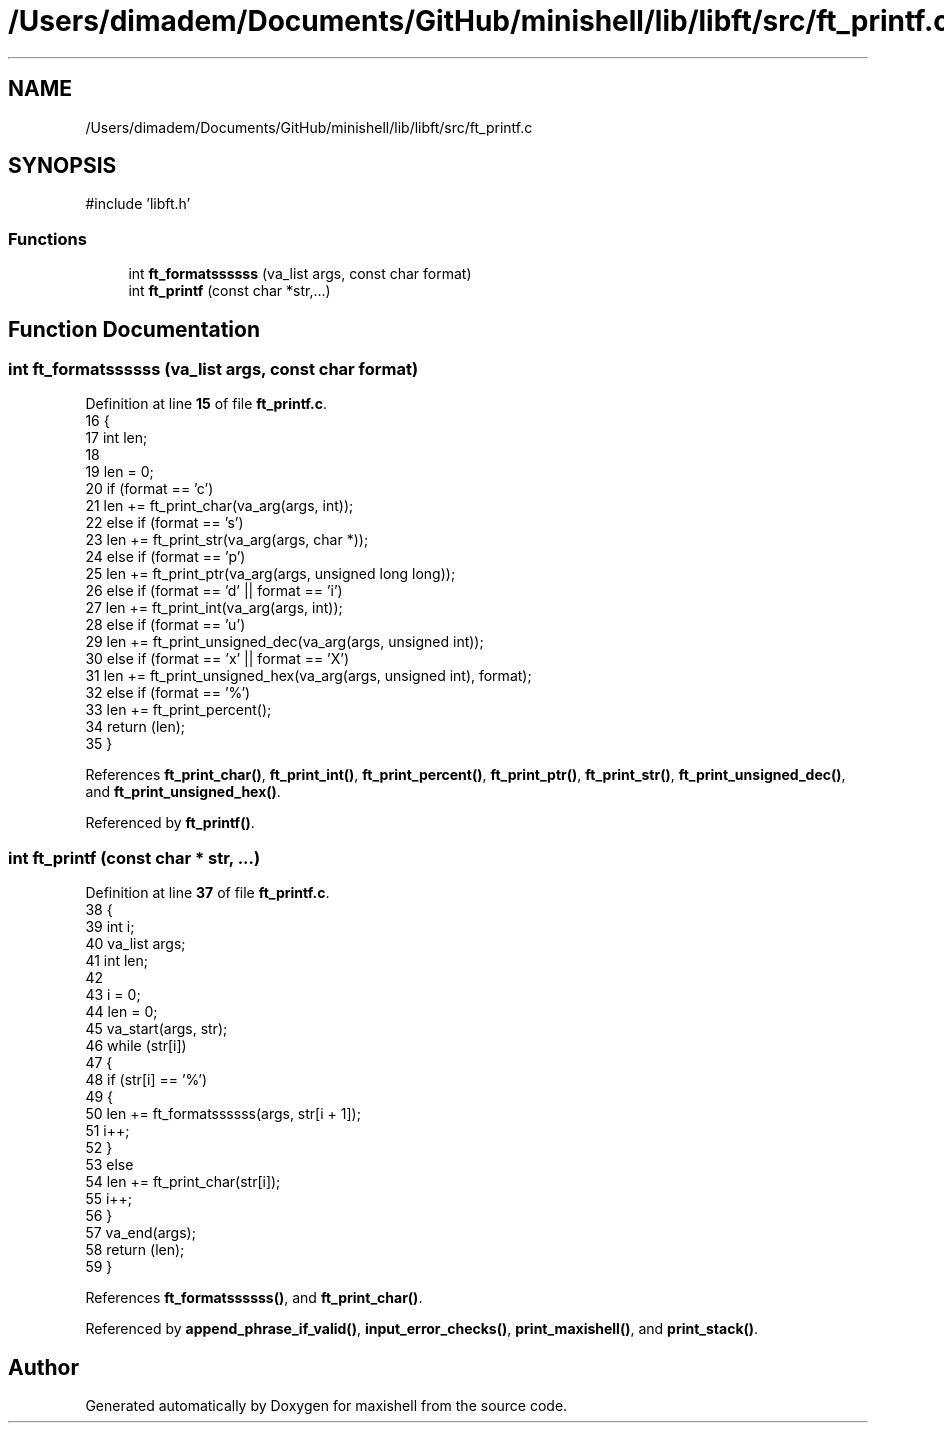 .TH "/Users/dimadem/Documents/GitHub/minishell/lib/libft/src/ft_printf.c" 3 "Version 1" "maxishell" \" -*- nroff -*-
.ad l
.nh
.SH NAME
/Users/dimadem/Documents/GitHub/minishell/lib/libft/src/ft_printf.c
.SH SYNOPSIS
.br
.PP
\fR#include 'libft\&.h'\fP
.br

.SS "Functions"

.in +1c
.ti -1c
.RI "int \fBft_formatssssss\fP (va_list args, const char format)"
.br
.ti -1c
.RI "int \fBft_printf\fP (const char *str,\&.\&.\&.)"
.br
.in -1c
.SH "Function Documentation"
.PP 
.SS "int ft_formatssssss (va_list args, const char format)"

.PP
Definition at line \fB15\fP of file \fBft_printf\&.c\fP\&.
.nf
16 {
17     int len;
18 
19     len = 0;
20     if (format == 'c')
21         len += ft_print_char(va_arg(args, int));
22     else if (format == 's')
23         len += ft_print_str(va_arg(args, char *));
24     else if (format == 'p')
25         len += ft_print_ptr(va_arg(args, unsigned long long));
26     else if (format == 'd' || format == 'i')
27         len += ft_print_int(va_arg(args, int));
28     else if (format == 'u')
29         len += ft_print_unsigned_dec(va_arg(args, unsigned int));
30     else if (format == 'x' || format == 'X')
31         len += ft_print_unsigned_hex(va_arg(args, unsigned int), format);
32     else if (format == '%')
33         len += ft_print_percent();
34     return (len);
35 }
.PP
.fi

.PP
References \fBft_print_char()\fP, \fBft_print_int()\fP, \fBft_print_percent()\fP, \fBft_print_ptr()\fP, \fBft_print_str()\fP, \fBft_print_unsigned_dec()\fP, and \fBft_print_unsigned_hex()\fP\&.
.PP
Referenced by \fBft_printf()\fP\&.
.SS "int ft_printf (const char * str,  \&.\&.\&.)"

.PP
Definition at line \fB37\fP of file \fBft_printf\&.c\fP\&.
.nf
38 {
39     int     i;
40     va_list args;
41     int     len;
42 
43     i = 0;
44     len = 0;
45     va_start(args, str);
46     while (str[i])
47     {
48         if (str[i] == '%')
49         {
50             len += ft_formatssssss(args, str[i + 1]);
51             i++;
52         }
53         else
54             len += ft_print_char(str[i]);
55         i++;
56     }
57     va_end(args);
58     return (len);
59 }
.PP
.fi

.PP
References \fBft_formatssssss()\fP, and \fBft_print_char()\fP\&.
.PP
Referenced by \fBappend_phrase_if_valid()\fP, \fBinput_error_checks()\fP, \fBprint_maxishell()\fP, and \fBprint_stack()\fP\&.
.SH "Author"
.PP 
Generated automatically by Doxygen for maxishell from the source code\&.
